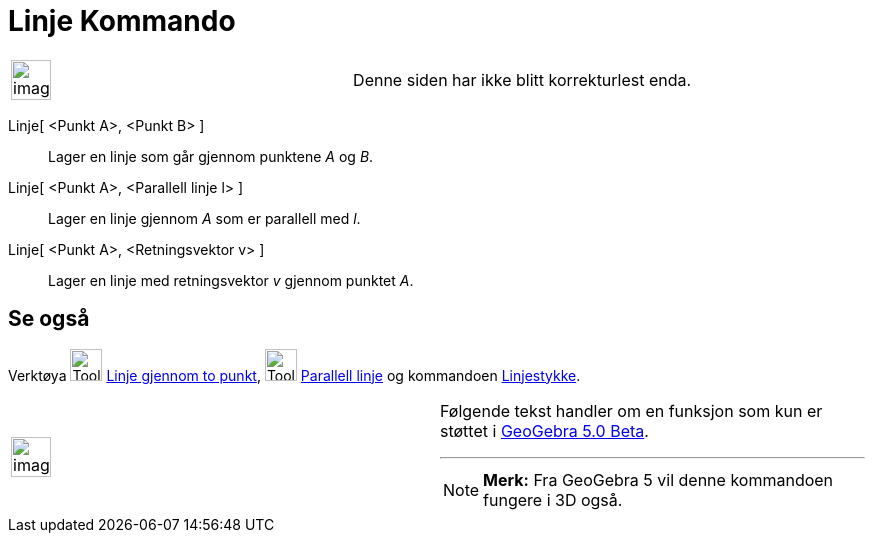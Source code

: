 = Linje Kommando
:page-en: commands/Line
ifdef::env-github[:imagesdir: /nb/modules/ROOT/assets/images]

[width="100%",cols="50%,50%",]
|===
a|
image:Ambox_content.png[image,width=40,height=40]

|Denne siden har ikke blitt korrekturlest enda.
|===

Linje[ <Punkt A>, <Punkt B> ]::
  Lager en linje som går gjennom punktene _A_ og _B_.
Linje[ <Punkt A>, <Parallell linje l> ]::
  Lager en linje gjennom _A_ som er parallell med _l_.
Linje[ <Punkt A>, <Retningsvektor v> ]::
  Lager en linje med retningsvektor _v_ gjennom punktet _A_.

== Se også

Verktøya image:Tool_Line_through_Two_Points.gif[Tool Line through Two Points.gif,width=32,height=32]
xref:/tools/Linje_gjennom_to_punkt.adoc[Linje gjennom to punkt], image:Tool_Parallel_Line.gif[Tool Parallel
Line.gif,width=32,height=32] xref:/tools/Parallell_linje.adoc[Parallell linje] og kommandoen
xref:/commands/Linjestykke.adoc[Linjestykke].

[width="100%",cols="50%,50%",]
|===
a|
image:Ambox_content.png[image,width=40,height=40]

a|
Følgende tekst handler om en funksjon som kun er støttet i xref:/Release_Notes_GeoGebra_5_0.adoc[GeoGebra 5.0 Beta].

'''''

[NOTE]
====

*Merk:* Fra GeoGebra 5 vil denne kommandoen fungere i 3D også.

====

|===
